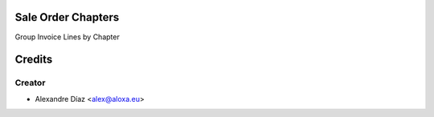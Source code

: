 .. image:: https://img.shields.io/badge/licence-AGPL--3-blue.svg
    :alt: License: AGPL-3

Sale Order Chapters
=============

Group Invoice Lines by Chapter



Credits
=======

Creator
------------

* Alexandre Díaz <alex@aloxa.eu>
